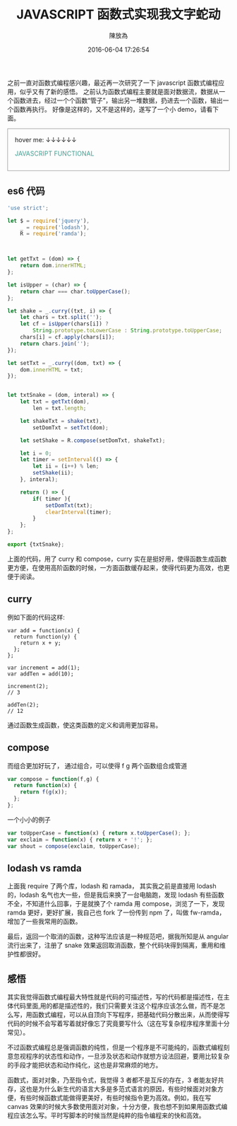 #+TITLE: JAVASCRIPT 函数式实现我文字蛇动
#+DATE: 2016-06-04 17:26:54
#+AUTHOR: 陳放為

之前一直对函数式编程感兴趣，最近再一次研究了一下 javascript 函数式编程应用，似乎又有了新的感悟。
之前认为函数式编程主要就是面对数据流，数据从一个函数进去，经过一个个函数“管子”，输出另一堆数据，扔进去一个函数，输出一个函数再执行。
好像是这样的，又不是这样的，遂写了一个小 demo，请看下面。
#+BEGIN_HTML

<div id="demo" style="padding: 1rem; border: 1px solid #999;">
<span>hover me: ↓↓↓↓↓↓</span>
<p style="color: #439f91; cursor: point;">JAVASCRIPT FUNCTIONAL</p>
</div>
<script src="./functional-snake-text/txtShakeDemo.bundle.js"></script>


#+END_HTML

** es6 代码
#+BEGIN_SRC javascript
'use strict';

let $ = require('jquery'),
    _ = require('lodash'),
    R = require('ramda');



let getTxt = (dom) => {
    return dom.innerHTML;
};

let isUpper = (char) => {
    return char === char.toUpperCase();
};

let shake = _.curry((txt, i) => {
    let chars = txt.split('');
    let cf = isUpper(chars[i]) ?
        String.prototype.toLowerCase : String.prototype.toUpperCase;
    chars[i] = cf.apply(chars[i]);
    return chars.join('');
});

let setTxt = _.curry((dom, txt) => {
    dom.innerHTML = txt;
});


let txtSnake = (dom, interal) => {
    let txt = getTxt(dom),
        len = txt.length;

    let shakeTxt = shake(txt),
        setDomTxt = setTxt(dom);
    
    let setShake = R.compose(setDomTxt, shakeTxt);
    
    let i = 0;
    let timer = setInterval(() => {
        let ii = (i++) % len;
        setShake(ii);
    }, interal);
    
    return () => {
        if( timer ){
            setDomTxt(txt);
            clearInterval(timer);
        }
    };
};

export {txtSnake};
#+END_SRC

上面的代码，用了 curry 和 compose，curry 实在是挺好用，使得函数生成函数更方便，在使用高阶函数的时候，一方面函数缓存起来，使得代码更为高效，也更便于阅读。

** curry
例如下面的代码这样:
#+begin_src javscript
var add = function(x) {
  return function(y) {
    return x + y;
  };
};

var increment = add(1);
var addTen = add(10);

increment(2);
// 3

addTen(2);
// 12
#+end_src
通过函数生成函数，使这类函数的定义和调用更加容易。


** compose
而组合更加好玩了， 通过组合，可以使得 f g 两个函数组合成管道
#+begin_src javascript
var compose = function(f,g) {
  return function(x) {
    return f(g(x));
  };
};
#+end_src

一个小小的例子
#+begin_src javascript
var toUpperCase = function(x) { return x.toUpperCase(); };
var exclaim = function(x) { return x + '!'; };
var shout = compose(exclaim, toUpperCase);
#+end_src

** lodash vs ramda
上面我 require 了两个库，lodash 和 ramada， 其实我之前是直接用 lodash 的，lodash 名气也大一些，但是我后来换了一台电脑跑，发现 lodash 有些函数不全，不知道什么回事，于是就换了个 ramda 用 compose，浏览了一下，发现 ramda 更好，更好扩展，我自己也 fork 了一份传到 npm 了，叫做 fw-ramda，增加了一些我常用的函数。


最后，返回一个取消的函数，这种写法应该是一种规范吧，据我所知是从 angular 流行出来了，注册了 snake 效果返回取消函数，整个代码块得到隔离，重用和维护性都很好。
 
** 感悟
其实我觉得函数式编程最大特性就是代码的可描述性，写的代码都是描述性，在主体代码里面,用的都是描述性的，我们只需要关注这个程序应该怎么做，而不是怎么写，用函数式编程，可以从自顶向下写程序，把基础代码分散出来，从而使得写代码的时候不会写着写着就好像忘了究竟要写什么（这在写复杂程序程序里面十分常见）。

不过函数式编程总是强调函数的纯性，但是一个程序是不可能纯的，函数式编程刻意忽视程序的状态性和动作，一旦涉及状态和动作就想方设法回避，要用比较复杂的手段才能把状态和动作纯化，这也是非常麻烦的地方。

函数式，面对对象，乃至指令式，我觉得 3 者都不是互斥的存在，3 者能友好共存，这也是为什么新生代的语言大多是多范式语言的原因，有些时候面对对象方便，有些时候函数式能做得更美好，有些时候指令更为高效。例如，我在写 canvas 效果的时候大多数使用面对对象，十分方便，我也想不到如果用函数式编程应该怎么写。平时写脚本的时候当然是纯粹的指令编程来的快和高效。
